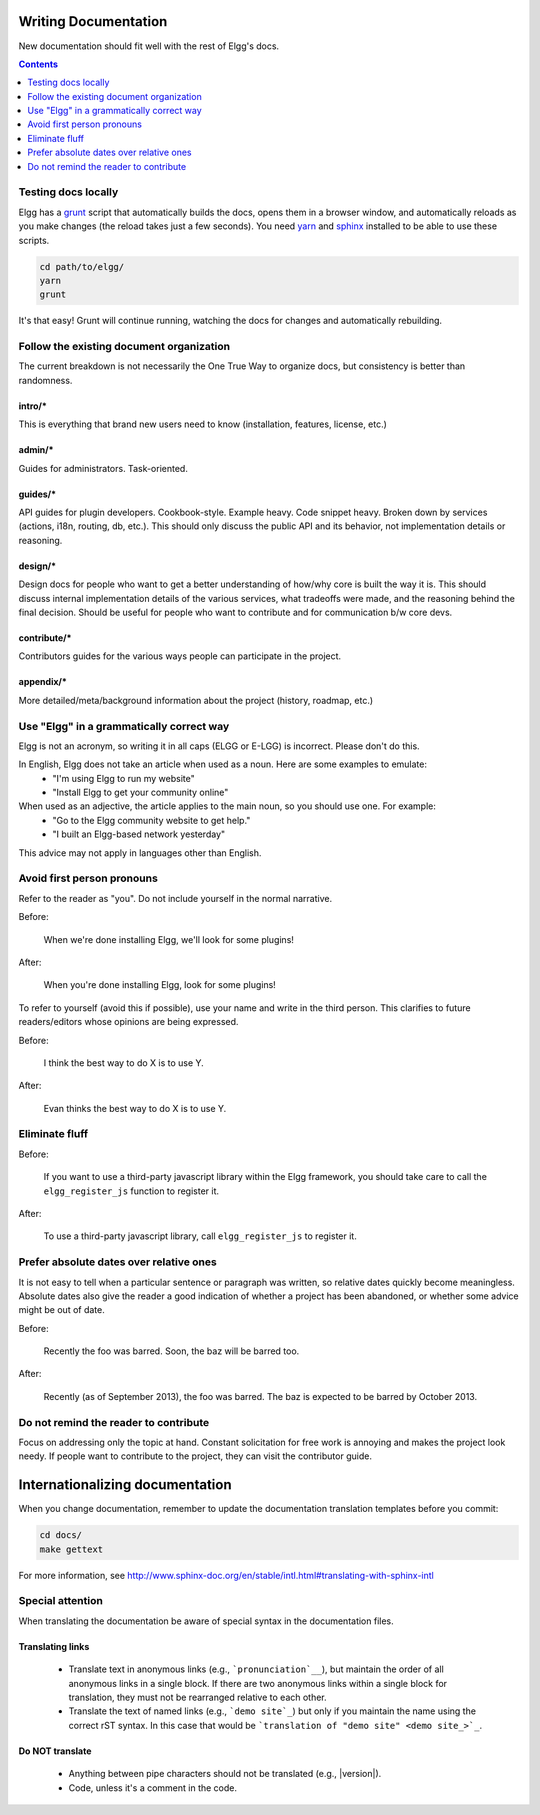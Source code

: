 Writing Documentation
=====================

New documentation should fit well with the rest of Elgg's docs.

.. contents:: Contents
   :local:
   :depth: 1

Testing docs locally
--------------------
Elgg has a `grunt`_ script that automatically builds the docs, opens them in a browser
window, and automatically reloads as you make changes (the reload takes just a few
seconds). You need `yarn`_ and `sphinx`_ installed to be able to use these scripts.

.. code-block:: sh

   cd path/to/elgg/
   yarn
   grunt

It's that easy! Grunt will continue running, watching the docs for changes and
automatically rebuilding.

.. _grunt: http://gruntjs.com/
.. _yarn: https://yarnpkg.com/
.. _sphinx: http://www.sphinx-doc.org/

Follow the existing document organization
-----------------------------------------
The current breakdown is not necessarily the One True Way to organize docs,
but consistency is better than randomness.


intro/*
^^^^^^^
This is everything that brand new users need to know (installation, features, license, etc.)

admin/*
^^^^^^^
Guides for administrators. Task-oriented.

guides/*
^^^^^^^^
API guides for plugin developers. Cookbook-style. Example heavy. Code snippet heavy.
Broken down by services (actions, i18n, routing, db, etc.).
This should only discuss the public API and its behavior, not implementation details or reasoning.

design/*
^^^^^^^^
Design docs for people who want to get a better understanding of how/why core is built the way it is.
This should discuss internal implementation details of the various services, what tradeoffs were made,
and the reasoning behind the final decision. Should be useful for people who want to contribute and
for communication b/w core devs.

contribute/*
^^^^^^^^^^^^
Contributors guides for the various ways people can participate in the project.

appendix/*
^^^^^^^^^^
More detailed/meta/background information about the project (history, roadmap, etc.)


Use "Elgg" in a grammatically correct way
-----------------------------------------
Elgg is not an acronym, so writing it in all caps (ELGG or E-LGG) is incorrect. Please don't do this.

In English, Elgg does not take an article when used as a noun. Here are some examples to emulate:
 * "I'm using Elgg to run my website"
 * "Install Elgg to get your community online"

When used as an adjective, the article applies to the main noun, so you should use one. For example:
 * "Go to the Elgg community website to get help."
 * "I built an Elgg-based network yesterday"

This advice may not apply in languages other than English.


Avoid first person pronouns
---------------------------
Refer to the reader as "you". Do not include yourself in the normal narrative.

Before:

    When we're done installing Elgg, we'll look for some plugins!

After:

    When you're done installing Elgg, look for some plugins!

To refer to yourself (avoid this if possible), use your name and write in the third person.
This clarifies to future readers/editors whose opinions are being expressed.

Before:

    I think the best way to do X is to use Y.

After:

    Evan thinks the best way to do X is to use Y.


Eliminate fluff
---------------

Before:

    If you want to use a third-party javascript library within the Elgg framework, you should take care to call the ``elgg_register_js`` function to register it.

After:

    To use a third-party javascript library, call ``elgg_register_js`` to register it.


Prefer absolute dates over relative ones
----------------------------------------
It is not easy to tell when a particular sentence or paragraph was written, so relative dates quickly become meaningless.
Absolute dates also give the reader a good indication of whether a project has been abandoned, or whether some advice might be out of date.

Before:

    Recently the foo was barred. Soon, the baz will be barred too.

After:

    Recently (as of September 2013), the foo was barred.
    The baz is expected to be barred by October 2013.

Do not remind the reader to contribute
--------------------------------------
Focus on addressing only the topic at hand.
Constant solicitation for free work is annoying and makes the project look needy.
If people want to contribute to the project, they can visit the contributor guide.


Internationalizing documentation
================================

When you change documentation, remember to update the documentation translation
templates before you commit:

.. code-block:: sh

   cd docs/
   make gettext

For more information, see
http://www.sphinx-doc.org/en/stable/intl.html#translating-with-sphinx-intl

Special attention
-----------------

When translating the documentation be aware of special syntax in the documentation files.

Translating links
^^^^^^^^^^^^^^^^^

 * Translate text in anonymous links (e.g., ```pronunciation`__``), but maintain the order of all anonymous links in a single block. If there are two anonymous links within a single block for translation, they must not be rearranged relative to each other.
 * Translate the text of named links (e.g., ```demo site`_``) but only if you maintain the name using the correct rST syntax. In this case that would be ```translation of "demo site" <demo site_>`_``.

Do NOT translate
^^^^^^^^^^^^^^^^

 * Anything between pipe characters should not be translated (e.g., |version|).
 * Code, unless it's a comment in the code.
